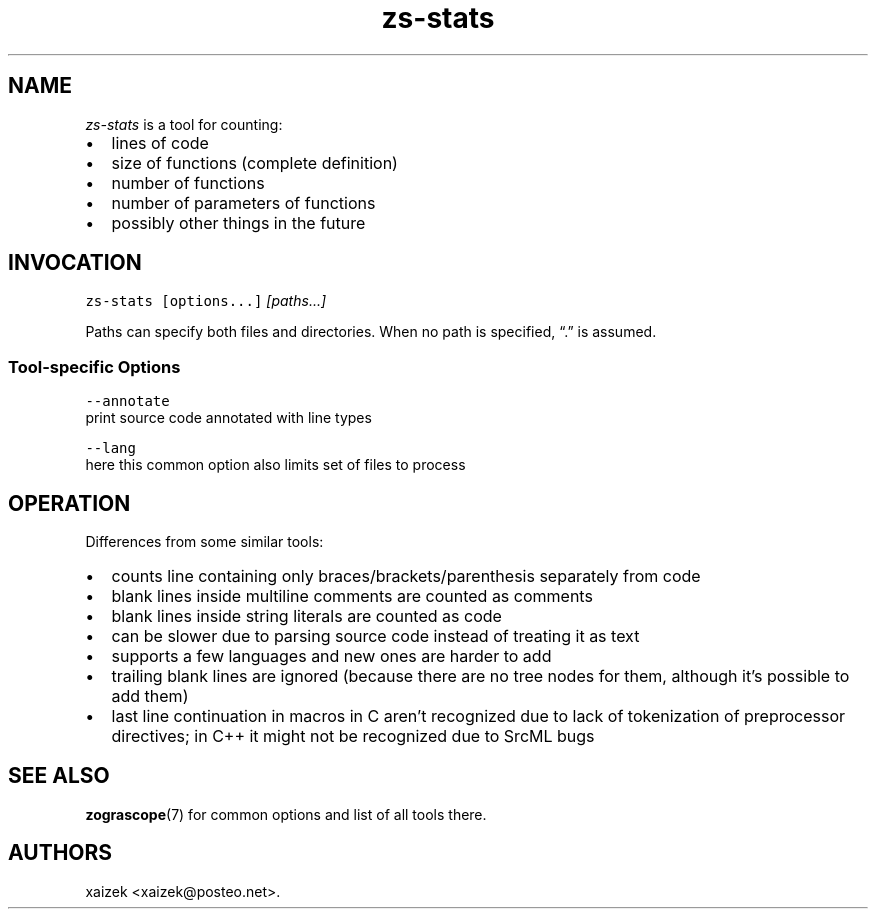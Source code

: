 .\" Automatically generated by Pandoc 2.17.1.1
.\"
.\" Define V font for inline verbatim, using C font in formats
.\" that render this, and otherwise B font.
.ie "\f[CB]x\f[]"x" \{\
. ftr V B
. ftr VI BI
. ftr VB B
. ftr VBI BI
.\}
.el \{\
. ftr V CR
. ftr VI CI
. ftr VB CB
. ftr VBI CBI
.\}
.TH "zs-stats" "1" "July 19, 2022" "" ""
.hy
.SH NAME
.PP
\f[I]zs-stats\f[R] is a tool for counting:
.IP \[bu] 2
lines of code
.IP \[bu] 2
size of functions (complete definition)
.IP \[bu] 2
number of functions
.IP \[bu] 2
number of parameters of functions
.IP \[bu] 2
possibly other things in the future
.SH INVOCATION
.PP
\f[V]zs-stats\f[R] \f[V][options...]\f[R] \f[I][paths\&...]\f[R]
.PP
Paths can specify both files and directories.
When no path is specified, \[lq].\[rq] is assumed.
.SS Tool-specific Options
.PP
\f[V]--annotate\f[R]
.PD 0
.P
.PD
print source code annotated with line types
.PP
\f[V]--lang\f[R]
.PD 0
.P
.PD
here this common option also limits set of files to process
.SH OPERATION
.PP
Differences from some similar tools:
.IP \[bu] 2
counts line containing only braces/brackets/parenthesis separately from
code
.IP \[bu] 2
blank lines inside multiline comments are counted as comments
.IP \[bu] 2
blank lines inside string literals are counted as code
.IP \[bu] 2
can be slower due to parsing source code instead of treating it as text
.IP \[bu] 2
supports a few languages and new ones are harder to add
.IP \[bu] 2
trailing blank lines are ignored (because there are no tree nodes for
them, although it\[cq]s possible to add them)
.IP \[bu] 2
last line continuation in macros in C aren\[cq]t recognized due to lack
of tokenization of preprocessor directives; in C++ it might not be
recognized due to SrcML bugs
.SH SEE ALSO
.PP
\f[B]zograscope\f[R](7) for common options and list of all tools there.
.SH AUTHORS
xaizek <xaizek@posteo.net>.
